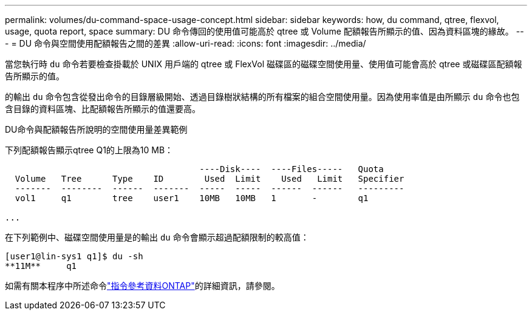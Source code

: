 ---
permalink: volumes/du-command-space-usage-concept.html 
sidebar: sidebar 
keywords: how, du command, qtree, flexvol, usage, quota report, space 
summary: DU 命令傳回的使用值可能高於 qtree 或 Volume 配額報告所顯示的值、因為資料區塊的緣故。 
---
= DU 命令與空間使用配額報告之間的差異
:allow-uri-read: 
:icons: font
:imagesdir: ../media/


[role="lead"]
當您執行時 `du` 命令若要檢查掛載於 UNIX 用戶端的 qtree 或 FlexVol 磁碟區的磁碟空間使用量、使用值可能會高於 qtree 或磁碟區配額報告所顯示的值。

的輸出 `du` 命令包含從發出命令的目錄層級開始、透過目錄樹狀結構的所有檔案的組合空間使用量。因為使用率值是由所顯示 `du` 命令也包含目錄的資料區塊、比配額報告所顯示的值還要高。

.DU命令與配額報告所說明的空間使用量差異範例
下列配額報告顯示qtree Q1的上限為10 MB：

[listing]
----

                                      ----Disk----  ----Files-----   Quota
  Volume   Tree      Type    ID        Used  Limit    Used   Limit   Specifier
  -------  --------  ------  -------  -----  -----  ------  ------   ---------
  vol1     q1        tree    user1    10MB   10MB   1       -        q1

...
----
在下列範例中、磁碟空間使用量是的輸出 `du` 命令會顯示超過配額限制的較高值：

[listing]
----
[user1@lin-sys1 q1]$ du -sh
**11M**     q1
----
如需有關本程序中所述命令link:https://docs.netapp.com/us-en/ontap-cli/["指令參考資料ONTAP"^]的詳細資訊，請參閱。
